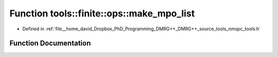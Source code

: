 .. _exhale_function_namespacetools_1_1finite_1_1ops_1a6d8dab3f6e8c90533c7ee5b9cf5f02f4:

Function tools::finite::ops::make_mpo_list
==========================================

- Defined in :ref:`file__home_david_Dropbox_PhD_Programming_DMRG++_DMRG++_source_tools_nmspc_tools.h`


Function Documentation
----------------------


.. doxygenfunction:: tools::finite::ops::make_mpo_list(const std::list<std::unique_ptr<class_model_base>>&, const std::list<std::unique_ptr<class_model_base>>&)
